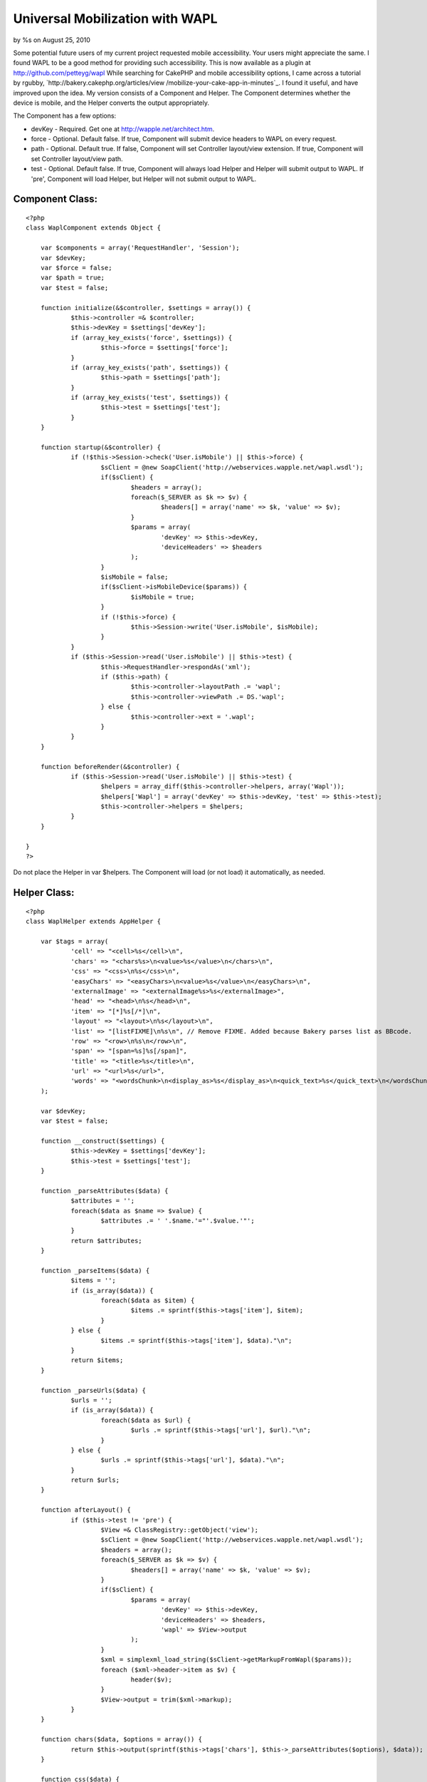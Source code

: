

Universal Mobilization with WAPL
================================

by %s on August 25, 2010

Some potential future users of my current project requested mobile
accessibility. Your users might appreciate the same. I found WAPL to
be a good method for providing such accessibility.
This is now available as a plugin at `http://github.com/petteyg/wapl`_
While searching for CakePHP and mobile accessibility options, I came
across a tutorial by rgubby, `http://bakery.cakephp.org/articles/view
/mobilize-your-cake-app-in-minutes`_. I found it useful, and have
improved upon the idea. My version consists of a Component and Helper.
The Component determines whether the device is mobile, and the Helper
converts the output appropriately.

The Component has a few options:

+ devKey - Required. Get one at `http://wapple.net/architect.htm`_.
+ force - Optional. Default false. If true, Component will submit
  device headers to WAPL on every request.
+ path - Optional. Default true. If false, Component will set
  Controller layout/view extension. If true, Component will set
  Controller layout/view path.
+ test - Optional. Default false. If true, Component will always load
  Helper and Helper will submit output to WAPL. If 'pre', Component will
  load Helper, but Helper will not submit output to WAPL.


Component Class:
````````````````

::

    <?php 
    class WaplComponent extends Object {
    
    	var $components = array('RequestHandler', 'Session');
    	var $devKey;
    	var $force = false;
    	var $path = true;
    	var $test = false;
    	
    	function initialize(&$controller, $settings = array()) {
    		$this->controller =& $controller;
    		$this->devKey = $settings['devKey'];
    		if (array_key_exists('force', $settings)) {
    			$this->force = $settings['force'];
    		}
    		if (array_key_exists('path', $settings)) {
    			$this->path = $settings['path'];
    		}
    		if (array_key_exists('test', $settings)) {
    			$this->test = $settings['test'];
    		}
    	}
    	
    	function startup(&$controller) {
    		if (!$this->Session->check('User.isMobile') || $this->force) {
    			$sClient = @new SoapClient('http://webservices.wapple.net/wapl.wsdl');
    			if($sClient) {
    				$headers = array();
    				foreach($_SERVER as $k => $v) {
    					$headers[] = array('name' => $k, 'value' => $v);
    				}
    				$params = array(	
    					'devKey' => $this->devKey,
    					'deviceHeaders' => $headers
    				);
    			}
    			$isMobile = false;
    			if($sClient->isMobileDevice($params)) {
    				$isMobile = true;
    			}
    			if (!$this->force) {
    				$this->Session->write('User.isMobile', $isMobile);
    			}
    		}
    		if ($this->Session->read('User.isMobile') || $this->test) {
    			$this->RequestHandler->respondAs('xml');
    			if ($this->path) {
    				$this->controller->layoutPath .= 'wapl';
    				$this->controller->viewPath .= DS.'wapl';
    			} else {
    				$this->controller->ext = '.wapl';
    			}
    		}
    	}
    
    	function beforeRender(&$controller) {
    		if ($this->Session->read('User.isMobile') || $this->test) {
    			$helpers = array_diff($this->controller->helpers, array('Wapl'));
    			$helpers['Wapl'] = array('devKey' => $this->devKey, 'test' => $this->test);
    			$this->controller->helpers = $helpers;
    		}
    	}
    
    }
    ?>

Do not place the Helper in var $helpers. The Component will load (or
not load) it automatically, as needed.

Helper Class:
`````````````

::

    <?php 
    class WaplHelper extends AppHelper {
    
    	var $tags = array(
    		'cell' => "<cell>%s</cell>\n",
    		'chars' => "<chars%s>\n<value>%s</value>\n</chars>\n",
    		'css' => "<css>\n%s</css>\n",
    		'easyChars' => "<easyChars>\n<value>%s</value>\n</easyChars>\n",
    		'externalImage' => "<externalImage%s>%s</externalImage>",
    		'head' => "<head>\n%s</head>\n",
    		'item' => "[*]%s[/*]\n",
    		'layout' => "<layout>\n%s</layout>\n",
    		'list' => "[listFIXME]\n%s\n", // Remove FIXME. Added because Bakery parses list as BBcode.
    		'row' => "<row>\n%s\n</row>\n",
    		'span' => "[span=%s]%s[/span]",
    		'title' => "<title>%s</title>\n",
    		'url' => "<url>%s</url>",
    		'words' => "<wordsChunk>\n<display_as>%s</display_as>\n<quick_text>%s</quick_text>\n</wordsChunk>\n",
    	);
    	
    	var $devKey;
    	var $test = false;
    
    	function __construct($settings) {
    		$this->devKey = $settings['devKey'];
    		$this->test = $settings['test'];
    	}
    	
    	function _parseAttributes($data) {
    		$attributes = '';
    		foreach($data as $name => $value) {
    			$attributes .= ' '.$name.'="'.$value.'"';
    		}
    		return $attributes;
    	}
    	
    	function _parseItems($data) {
    		$items = '';
    		if (is_array($data)) {
    			foreach($data as $item) {
    				$items .= sprintf($this->tags['item'], $item);
    			}
    		} else {
    			$items .= sprintf($this->tags['item'], $data)."\n";
    		}
    		return $items;
    	}
    	
    	function _parseUrls($data) {
    		$urls = '';
    		if (is_array($data)) {
    			foreach($data as $url) {
    				$urls .= sprintf($this->tags['url'], $url)."\n";
    			}
    		} else {
    			$urls .= sprintf($this->tags['url'], $data)."\n";
    		}
    		return $urls;
    	}
    
    	function afterLayout() {
    		if ($this->test != 'pre') {
    			$View =& ClassRegistry::getObject('view');
    			$sClient = @new SoapClient('http://webservices.wapple.net/wapl.wsdl');
    			$headers = array();
    			foreach($_SERVER as $k => $v) {
    				$headers[] = array('name' => $k, 'value' => $v);
    			}
    			if($sClient) {
    				$params = array(
    					'devKey' => $this->devKey,
    					'deviceHeaders' => $headers,
    					'wapl' => $View->output
    				);
    			}
    			$xml = simplexml_load_string($sClient->getMarkupFromWapl($params));
    			foreach ($xml->header->item as $v) {
    				header($v);
    			}
    			$View->output = trim($xml->markup);
    		}
    	}
    
    	function chars($data, $options = array()) {
    		return $this->output(sprintf($this->tags['chars'], $this->_parseAttributes($options), $data));
    	}
    	
    	function css($data) {
    		return $this->output(sprintf($this->tags['css'], $this->_parseUrls($data)));
    	}
    
    	function easyChars($data) {
    		return $this->output(sprintf($this->tags['easyChars'], $data));
    	}
    
    	function externalImage($data, $options = array()) {
    		return $this->output(sprintf($this->tags['externalImage'], $this->_parseAttributes($options), sprintf($this->tags['url'], $data)));
    	}
    
    	function head($data) {
    		return $this->output(sprintf($this->tags['head'], $data));
    	}
    
    	function layout($data) {
    		return $this->output(sprintf($this->tags['layout'], $data));
    	}
    	
    	function ul($data) {
    		return $this->output(sprintf($this->tags['list'], $this->_parseItems($data)));
    	}
    	
    	function span($data) {
    		return $this->output(sprintf($this->tags['span'], $data));
    	}
    
    	function title($data) {
    		return $this->output(sprintf($this->tags['title'], $data));
    	}
    	
    	function wapl($data) {
    		return $this->output(sprintf('<'.'?xml version="1.0" encoding="UTF-8" ?'.'>'."\n".'<wapl xmlns:xsi="http://www.w3.org/2001/XMLSchema-instance" xsi:noNamespaceSchemaLocation="http://wapl.wapple.net/wapl.xsd">'."\n".'%s</wapl>'."\n", $data));
    	}
    
    	function waplend() {
    		return $this->output('</wapl>');
    	}
    	
    	function waplstart() {
    		$begin = '<'.'?xml version="1.0" encoding="UTF-8" ?'.'>';
    		$begin .= '<wapl xmlns:xsi="http://www.w3.org/2001/XMLSchema-instance" xsi:noNamespaceSchemaLocation="http://wapl.wapple.net/wapl.xsd">';
    		return $this->output($begin);
    	}
    	
    	function words($data, $type = 0) {
    		switch($type) {
    			case 1:
    				$type = 'h1';
    				break;
    			case 2:
    				$type = 'h2';
    				break;
    			case 3:
    				$type = 'h3';
    				break;
    			case 4:
    				$type = 'h4';
    				break;
    			case 5:
    				$type = 'h5';
    				break;
    			case 6:
    				$type = 'h6';
    				break;
    			default:
    				$type = 'p';
    				break;
    		}
    		return $this->output(sprintf($this->tags['words'], $type, $data));
    	}
    
    }
    ?>

Sample Layout (depending on path setting, this could be
views/layouts/wapl/default.ctp or views/layouts/default.wapl):

View Template:
``````````````

::

    
    <?php
    e(
            $wapl->wapl(
                    $wapl->head(
                            $wapl->title($title_for_layout)
                    )
                    .
                    $wapl->layout($content_for_layout)
            )
    );
    ?>

Sample View (depening on path setting, this could be
views/pages/wapl/wapltest.ctp or views/pages/wapltest.wapl):

View Template:
``````````````

::

    
    <?php
    echo $wapl->easyChars('Test'); // easyChars outputs text.
    echo $wapl->chars('ClassTest', array('class' => 'test')); // chars outputs text with CSS styles.
    echo $wapl->words('PTest'); // words outputs text inside a <p> element.
    echo $wapl->words('BigTest',1); // words with a second parameter (1-6) outputs text in a <h1-6> element.
    ?>

If you prefer to write plain WAPL without using the Helper methods, or
want to use some elements that the Helper doesn't support yet, see
`http://wapl.info`_.

My Helper doesn't currently support all elements (such as forms), but
I'll be updating it :)

.. _http://wapl.info: http://wapl.info/
.. _http://bakery.cakephp.org/articles/view/mobilize-your-cake-app-in-minutes: http://bakery.cakephp.org/articles/view/mobilize-your-cake-app-in-minutes
.. _http://github.com/petteyg/wapl: http://github.com/petteyg/wapl
.. _http://wapple.net/architect.htm: http://wapple.net/architect.htm
.. meta::
    :title: Universal Mobilization with WAPL
    :description: CakePHP Article related to mobile,wml,wapl,Tutorials
    :keywords: mobile,wml,wapl,Tutorials
    :copyright: Copyright 2010 
    :category: tutorials


